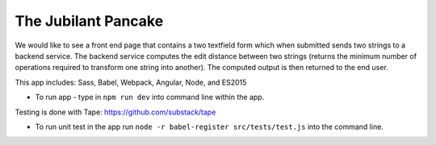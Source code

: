 The Jubilant Pancake
--------------------
We would like to see a front end page that contains a two textfield form which when submitted
sends two strings to a backend service. The backend service computes the edit distance between two strings
(returns the minimum number of operations required to transform one string into another). The computed output
is then returned to the end user.

This app includes:
Sass, Babel, Webpack, Angular, Node, and ES2015

* To run app - type in ``npm run dev`` into command line within the app.

Testing is done with Tape:
https://github.com/substack/tape

* To run unit test in the app run ``node -r babel-register src/tests/test.js`` into the command line.
